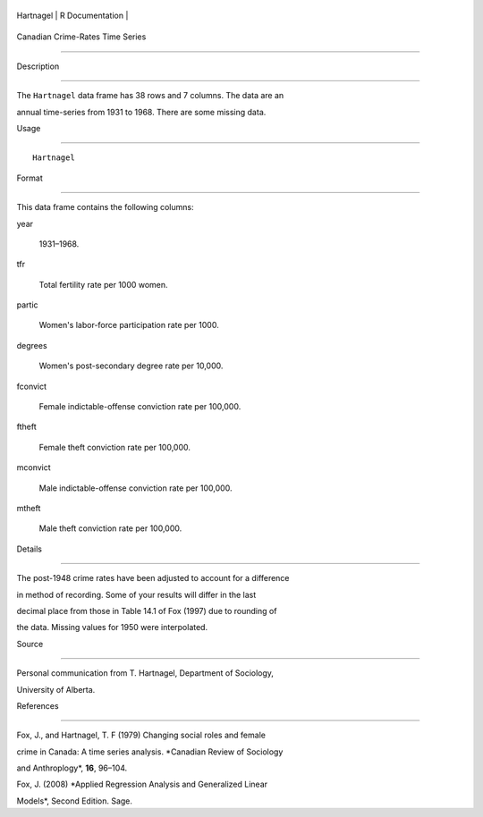 +-------------+-------------------+
| Hartnagel   | R Documentation   |
+-------------+-------------------+

Canadian Crime-Rates Time Series
--------------------------------

Description
~~~~~~~~~~~

The ``Hartnagel`` data frame has 38 rows and 7 columns. The data are an
annual time-series from 1931 to 1968. There are some missing data.

Usage
~~~~~

::

    Hartnagel

Format
~~~~~~

This data frame contains the following columns:

year
    1931–1968.

tfr
    Total fertility rate per 1000 women.

partic
    Women's labor-force participation rate per 1000.

degrees
    Women's post-secondary degree rate per 10,000.

fconvict
    Female indictable-offense conviction rate per 100,000.

ftheft
    Female theft conviction rate per 100,000.

mconvict
    Male indictable-offense conviction rate per 100,000.

mtheft
    Male theft conviction rate per 100,000.

Details
~~~~~~~

The post-1948 crime rates have been adjusted to account for a difference
in method of recording. Some of your results will differ in the last
decimal place from those in Table 14.1 of Fox (1997) due to rounding of
the data. Missing values for 1950 were interpolated.

Source
~~~~~~

Personal communication from T. Hartnagel, Department of Sociology,
University of Alberta.

References
~~~~~~~~~~

Fox, J., and Hartnagel, T. F (1979) Changing social roles and female
crime in Canada: A time series analysis. *Canadian Review of Sociology
and Anthroplogy*, **16**, 96–104.

Fox, J. (2008) *Applied Regression Analysis and Generalized Linear
Models*, Second Edition. Sage.
